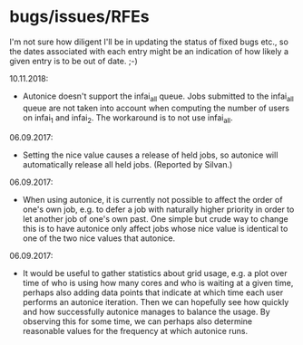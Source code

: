 * bugs/issues/RFEs

I'm not sure how diligent I'll be in updating the status of fixed
bugs etc., so the dates associated with each entry might be an
indication of how likely a given entry is to be out of date. ;-)

10.11.2018:
- Autonice doesn't support the infai_all queue. Jobs submitted to
  the infai_all queue are not taken into account when computing the
  number of users on infai_1 and infai_2. The workaround is to not use
  infai_all.

06.09.2017:
- Setting the nice value causes a release of held jobs, so autonice
  will automatically release all held jobs. (Reported by Silvan.)

06.09.2017:
- When using autonice, it is currently not possible to affect the
  order of one's own job, e.g. to defer a job with naturally higher
  priority in order to let another job of one's own past. One simple
  but crude way to change this is to have autonice only affect jobs
  whose nice value is identical to one of the two nice values that
  autonice.

06.09.2017:
- It would be useful to gather statistics about grid usage, e.g. a
  plot over time of who is using how many cores and who is waiting at
  a given time, perhaps also adding data points that indicate at which
  time each user performs an autonice iteration. Then we can hopefully
  see how quickly and how successfully autonice manages to balance the
  usage. By observing this for some time, we can perhaps also
  determine reasonable values for the frequency at which autonice runs.
